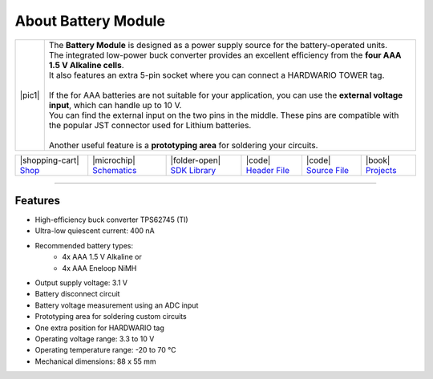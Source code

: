####################
About Battery Module
####################

.. |pic1| thumbnail:: ../_static/hardware/about-battery/battery-module.png
    :width: 300em
    :height: 300em

+------------------------+------------------------------------------------------------------------------------------------------------------------------------------------------+
| |pic1|                 | | The **Battery Module** is designed as a power supply source for the battery-operated units.                                                        |
|                        | | The integrated low-power buck converter provides an excellent efficiency from the **four AAA 1.5 V Alkaline cells**.                               |
|                        | | It also features an extra 5-pin socket where you can connect a HARDWARIO TOWER tag.                                                                |
|                        | |                                                                                                                                                    |
|                        | | If the for AAA batteries are not suitable for your application, you can use the **external voltage input**, which can handle up to 10 V.           |
|                        | | You can find the external input on the two pins in the middle. These pins are compatible with the popular JST connector used for Lithium batteries.|
|                        | |                                                                                                                                                    |
|                        | | Another useful feature is a **prototyping area** for soldering your circuits.                                                                      |
+------------------------+------------------------------------------------------------------------------------------------------------------------------------------------------+


+------------------------------------------------------------------------+---------------------------------------------------------------------------------------------------------------+--------------------------------------------------------------------------------------+-------------------------------------------------------------------------------------------------------+-------------------------------------------------------------------------------------------------------+--------------------------------------------------------------------------------+
| |shopping-cart| `Shop <https://shop.hardwario.com/battery-module/>`_   | |microchip| `Schematics <https://github.com/hardwario/bc-hardware/tree/master/out/bc-module-battery>`_        | |folder-open| `SDK Library <https://sdk.hardwario.com/group__twr__module__battery>`_ | |code| `Header File <https://github.com/hardwario/twr-sdk/blob/master/twr/inc/twr_module_battery.h>`_ | |code| `Source File <https://github.com/hardwario/twr-sdk/blob/master/twr/src/twr_module_battery.c>`_ | |book| `Projects <https://www.hackster.io/hardwario/projects?part_id=737348>`_ |
+------------------------------------------------------------------------+---------------------------------------------------------------------------------------------------------------+--------------------------------------------------------------------------------------+-------------------------------------------------------------------------------------------------------+-------------------------------------------------------------------------------------------------------+--------------------------------------------------------------------------------+

----------------------------------------------------------------------------------------------

********
Features
********

- High-efficiency buck converter TPS62745 (TI)
- Ultra-low quiescent current: 400 nA
- Recommended battery types:
    - 4x AAA 1.5 V Alkaline or
    - 4x AAA Eneloop NiMH
- Output supply voltage: 3.1 V
- Battery disconnect circuit
- Battery voltage measurement using an ADC input
- Prototyping area for soldering custom circuits
- One extra position for HARDWARIO tag
- Operating voltage range: 3.3 to 10 V
- Operating temperature range: -20 to 70 °C
- Mechanical dimensions: 88 x 55 mm

